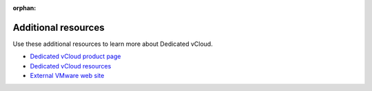 :orphan:

====================
Additional resources
====================

Use these additional resources to learn more about Dedicated vCloud.

-  `Dedicated vCloud product
   page <http://www.rackspace.com/cloud/private/vmware-vcloud>`__

-  `Dedicated vCloud
   resources <http://www.rackspace.com/cloud/private/vmware-vcloud/resources>`__

-  `External VMware web site <http://www.vmware.com/>`__
